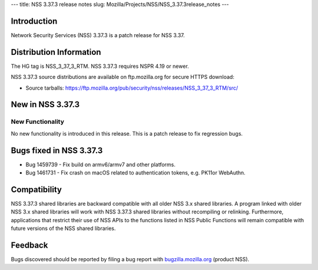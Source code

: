 --- title: NSS 3.37.3 release notes slug:
Mozilla/Projects/NSS/NSS_3.37.3release_notes ---

.. _Introduction:

Introduction
------------

Network Security Services (NSS) 3.37.3 is a patch release for NSS 3.37.

.. _Distribution_Information:

Distribution Information
------------------------

The HG tag is NSS_3_37_3_RTM. NSS 3.37.3 requires NSPR 4.19 or newer.

NSS 3.37.3 source distributions are available on ftp.mozilla.org for
secure HTTPS download:

-  Source tarballs:
   https://ftp.mozilla.org/pub/security/nss/releases/NSS_3_37_3_RTM/src/

.. _New_in_NSS_3.37.3:

New in NSS 3.37.3
-----------------

.. _New_Functionality:

New Functionality
~~~~~~~~~~~~~~~~~

No new functionality is introduced in this release. This is a patch
release to fix regression bugs.

.. _Bugs_fixed_in_NSS_3.37.3:

Bugs fixed in NSS 3.37.3
------------------------

-  Bug 1459739 - Fix build on armv6/armv7 and other platforms.

-  Bug 1461731 - Fix crash on macOS related to authentication tokens,
   e.g. PK11or WebAuthn.

.. _Compatibility:

Compatibility
-------------

NSS 3.37.3 shared libraries are backward compatible with all older NSS
3.x shared libraries. A program linked with older NSS 3.x shared
libraries will work with NSS 3.37.3 shared libraries without recompiling
or relinking. Furthermore, applications that restrict their use of NSS
APIs to the functions listed in NSS Public Functions will remain
compatible with future versions of the NSS shared libraries.

.. _Feedback:

Feedback
--------

Bugs discovered should be reported by filing a bug report with
`bugzilla.mozilla.org <https://bugzilla.mozilla.org/enter_bug.cgi?product=NSS>`__
(product NSS).
